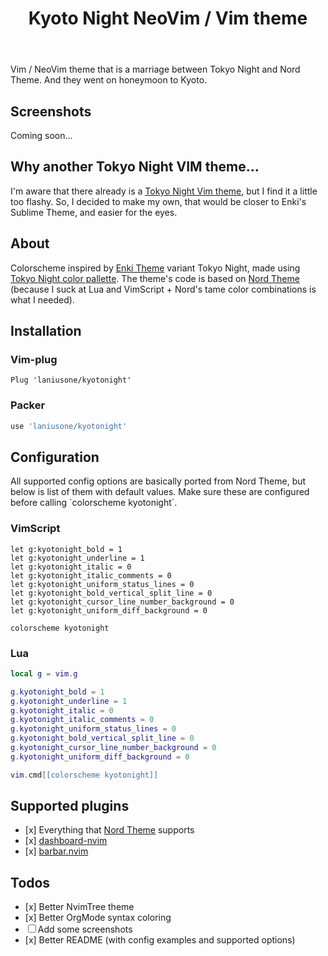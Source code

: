 #+title: Kyoto Night NeoVim / Vim theme

Vim / NeoVim theme that is a marriage between Tokyo Night and Nord Theme. And they went on honeymoon to Kyoto.

** Screenshots

Coming soon...

** Why another Tokyo Night VIM theme...

I'm aware that there already is a [[https://github.com/folke/tokyonight.nvim][Tokyo Night Vim theme]], but I find it a little too flashy.
So, I decided to make my own, that would be closer to Enki's Sublime Theme, and easier for the eyes.

** About

Colorscheme inspired by [[https://github.com/enkia/enki-theme][Enki Theme]] variant Tokyo Night, made using [[https://github.com/enkia/tokyo-night-vscode-theme#color-palette][Tokyo Night color pallette]].
The theme's code is based on [[https://github.com/arcticicestudio/nord-vim][Nord Theme]] (because I suck at Lua and VimScript + Nord's tame color combinations is what I needed).

** Installation

*** Vim-plug

#+begin_src VimScript
Plug 'laniusone/kyotonight'
#+end_src

*** Packer

#+begin_src Lua
use 'laniusone/kyotonight'
#+end_src

** Configuration

All supported config options are basically ported from Nord Theme, but below is list of them with default values.
Make sure these are configured before calling `colorscheme kyotonight`.

*** VimScript

#+begin_src VimScript
let g:kyotonight_bold = 1
let g:kyotonight_underline = 1
let g:kyotonight_italic = 0
let g:kyotonight_italic_comments = 0
let g:kyotonight_uniform_status_lines = 0
let g:kyotonight_bold_vertical_split_line = 0
let g:kyotonight_cursor_line_number_background = 0
let g:kyotonight_uniform_diff_background = 0

colorscheme kyotonight
#+end_src

*** Lua

#+begin_src Lua
local g = vim.g

g.kyotonight_bold = 1
g.kyotonight_underline = 1
g.kyotonight_italic = 0
g.kyotonight_italic_comments = 0
g.kyotonight_uniform_status_lines = 0
g.kyotonight_bold_vertical_split_line = 0
g.kyotonight_cursor_line_number_background = 0
g.kyotonight_uniform_diff_background = 0

vim.cmd[[colorscheme kyotonight]]
#+end_src

** Supported plugins

- [x] Everything that [[https://github.com/arcticicestudio/nord-vim][Nord Theme]] supports 
- [x] [[https://github.com/glepnir/dashboard-nvim][dashboard-nvim]]
- [x] [[https://github.com/romgrk/barbar.nvim][barbar.nvim]]

** Todos 

- [x] Better NvimTree theme
- [x] Better OrgMode syntax coloring
- [ ] Add some screenshots
- [x] Better README (with config examples and supported options)

